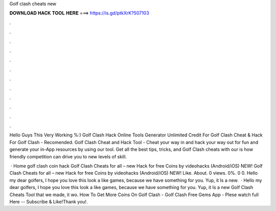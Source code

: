 Golf clash cheats new



𝐃𝐎𝐖𝐍𝐋𝐎𝐀𝐃 𝐇𝐀𝐂𝐊 𝐓𝐎𝐎𝐋 𝐇𝐄𝐑𝐄 ===> https://is.gd/ptkXrK?507103



.



.



.



.



.



.



.



.



.



.



.



.

Hello Guys This Very Working %:) Golf Clash Hack Online Tools Generator Unlimited Credit For Golf Clash Cheat & Hack For Golf Clash - Recomended. Golf Clash Cheat and Hack Tool - Cheat your way in and hack your way out for fun and generate your in-App resources by using our tool. Get all the best tips, tricks, and Golf Clash cheats with our is how friendly competition can drive you to new levels of skill.

 · Home golf clash coin hack Golf Clash Cheats for all – new Hack for free Coins by videohacks (Android/iOS) NEW! Golf Clash Cheats for all – new Hack for free Coins by videohacks (Android/iOS) NEW! Like. About. 0 views. 0%. 0 0. Hello my dear golfers, I hope you love this look a like games, because we have something for you. Yup, it Is a new.  · Hello my dear golfers, I hope you love this look a like games, because we have something for you. Yup, it Is a new Golf Clash Cheats Tool that we made, it wo. How To Get More Coins On Golf Clash - Golf Clash Free Gems App - Plese watch full  Here --  Subscribe & Like!Thank you!.
